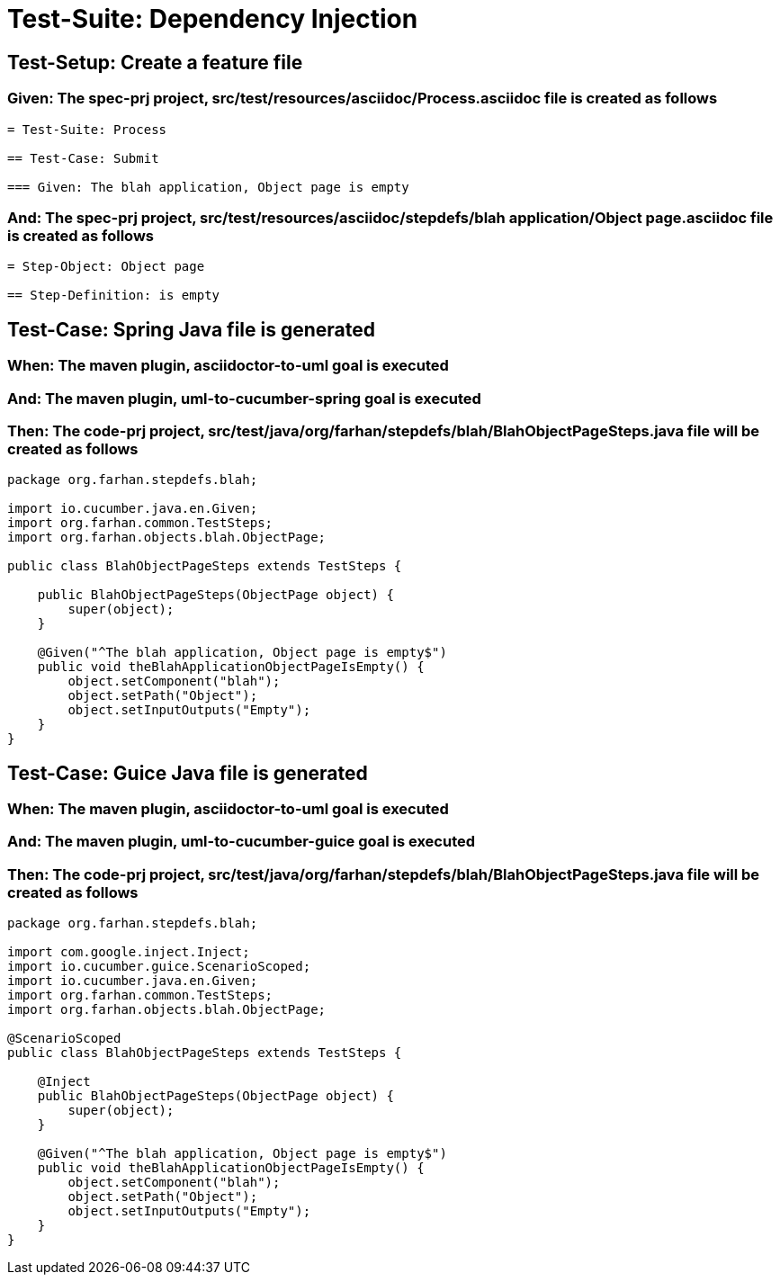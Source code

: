 = Test-Suite: Dependency Injection

[tags="debug"]
== Test-Setup: Create a feature file

=== Given: The spec-prj project, src/test/resources/asciidoc/Process.asciidoc file is created as follows

----
= Test-Suite: Process

== Test-Case: Submit

=== Given: The blah application, Object page is empty
----

=== And: The spec-prj project, src/test/resources/asciidoc/stepdefs/blah application/Object page.asciidoc file is created as follows

----
= Step-Object: Object page

== Step-Definition: is empty
----

== Test-Case: Spring Java file is generated

=== When: The maven plugin, asciidoctor-to-uml goal is executed

=== And: The maven plugin, uml-to-cucumber-spring goal is executed

=== Then: The code-prj project, src/test/java/org/farhan/stepdefs/blah/BlahObjectPageSteps.java file will be created as follows

----
package org.farhan.stepdefs.blah;

import io.cucumber.java.en.Given;
import org.farhan.common.TestSteps;
import org.farhan.objects.blah.ObjectPage;

public class BlahObjectPageSteps extends TestSteps {

    public BlahObjectPageSteps(ObjectPage object) {
        super(object);
    }

    @Given("^The blah application, Object page is empty$")
    public void theBlahApplicationObjectPageIsEmpty() {
        object.setComponent("blah");
        object.setPath("Object");
        object.setInputOutputs("Empty");
    }
}
----

== Test-Case: Guice Java file is generated

=== When: The maven plugin, asciidoctor-to-uml goal is executed

=== And: The maven plugin, uml-to-cucumber-guice goal is executed

=== Then: The code-prj project, src/test/java/org/farhan/stepdefs/blah/BlahObjectPageSteps.java file will be created as follows

----
package org.farhan.stepdefs.blah;

import com.google.inject.Inject;
import io.cucumber.guice.ScenarioScoped;
import io.cucumber.java.en.Given;
import org.farhan.common.TestSteps;
import org.farhan.objects.blah.ObjectPage;

@ScenarioScoped
public class BlahObjectPageSteps extends TestSteps {

    @Inject
    public BlahObjectPageSteps(ObjectPage object) {
        super(object);
    }

    @Given("^The blah application, Object page is empty$")
    public void theBlahApplicationObjectPageIsEmpty() {
        object.setComponent("blah");
        object.setPath("Object");
        object.setInputOutputs("Empty");
    }
}
----

